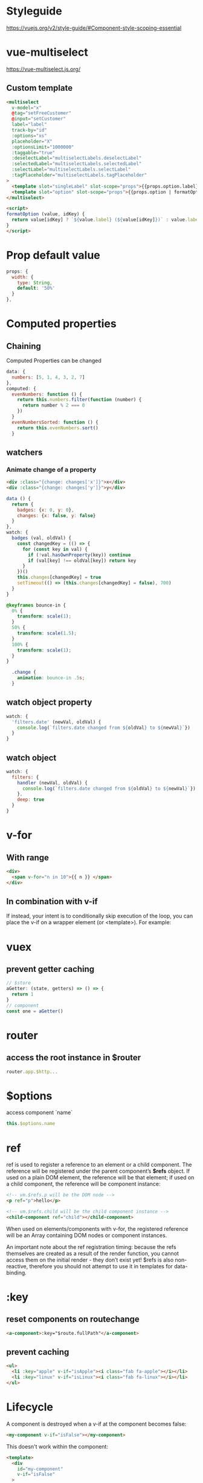 * Styleguide
https://vuejs.org/v2/style-guide/#Component-style-scoping-essential

* vue-multiselect
https://vue-multiselect.js.org/

** Custom template
#+BEGIN_SRC html
<multiselect
  v-model="x"
  @tag="setFreeCustomer"
  @input="setCustomer"
  label="label"
  track-by="id"
  :options="xs"
  placeholder="X"
  :optionsLimit="1000000"
  :taggable="true"
  :deselectLabel="multiselectLabels.deselectLabel"
  :selectedLabel="multiselectLabels.selectedLabel"
  :selectLabel="multiselectLabels.selectLabel"
  :tagPlaceholder="multiselectLabels.tagPlaceholder"
>
  <template slot="singleLabel" slot-scope="props">{{props.option.label}}</template>
  <template slot="option" slot-scope="props">{{props.option | formatOption('kdnr')}}</template>
</multiselect>

<script>
formatOption (value, idKey) {
  return value[idKey] ? `${value.label} (${value[idKey]})` : value.label
}
</script>
#+END_SRC

* Prop default value
#+BEGIN_SRC javascript
  props: {
    width: {
      type: String,
      default: '50%'
    }
  },
#+END_SRC

* Computed properties

** Chaining
Computed Properties can be changed
#+BEGIN_SRC javascript
data: {
  numbers: [5, 1, 4, 3, 2, 7]
},
computed: {
  evenNumbers: function () {
    return this.numbers.filter(function (number) {
      return number % 2 === 0
    })
  }
  evenNumbersSorted: function () {
    return this.evenNumbers.sort()
  }
#+END_SRC

** watchers

*** Animate change of a property
#+BEGIN_SRC html
<div :class="{change: changes['x']}">x</div>
<div :class="{change: changes['y']}">y</div>
#+END_SRC
#+BEGIN_SRC js
    data () {
      return {
        badges: {x: 0, y: 0},
        changes: {x: false, y: false}
      }
    },
    watch: {
      badges (val, oldVal) {
        const changedKey = (() => {
          for (const key in val) {
            if (!val.hasOwnProperty(key)) continue
            if (val[key] !== oldVal[key]) return key
          }
        })()
        this.changes[changedKey] = true
        setTimeout(() => (this.changes[changedKey] = false), 700)
      }
    }
#+END_SRC
#+BEGIN_SRC css
@keyframes bounce-in {
  0% {
    transform: scale(1);
  }
  50% {
    transform: scale(1.5);
  }
  100% {
    transform: scale(1);
  }
}

  .change {
    animation: bounce-in .5s;
  }
#+END_SRC

** watch object property
#+BEGIN_SRC javascript
watch: {
  'filters.date' (newVal, oldVal) {
    console.log(`filters.date changed from ${oldVal} to ${newVal}`})
  }
}
#+END_SRC

** watch object
#+BEGIN_SRC javascript
watch: {
  filters: {
    handler (newVal, oldVal) {
      console.log(`filters.date changed from ${oldVal} to ${newVal}`})
    },
    deep: true
  }
}
#+END_SRC

* v-for
** With range
#+BEGIN_SRC html
<div>
  <span v-for="n in 10">{{ n }} </span>
</div>
#+END_SRC

** In combination with v-if
If instead, your intent is to conditionally skip execution of the
loop, you can place the v-if on a wrapper element (or <template>). For
example:

* vuex
** prevent getter caching
#+BEGIN_SRC javascript
// $store
aGetter: (state, getters) => () => {
  return 1
}
// component
const one = aGetter()
#+END_SRC

* router
** access the root instance in $router
#+BEGIN_SRC javascript
router.app.$http...
#+END_SRC


* $options
access component `name`
#+BEGIN_SRC javascript
this.$options.name
#+END_SRC

* ref
ref is used to register a reference to an element or a child
component. The reference will be registered under the parent
component’s *$refs* object. If used on a plain DOM element, the
reference will be that element; if used on a child component, the
reference will be component instance:

#+BEGIN_SRC html
<!-- vm.$refs.p will be the DOM node -->
<p ref="p">hello</p>

<!-- vm.$refs.child will be the child component instance -->
<child-component ref="child"></child-component>
#+END_SRC

When used on elements/components with v-for, the registered reference
will be an Array containing DOM nodes or component instances.

An important note about the ref registration timing: because the refs
themselves are created as a result of the render function, you cannot
access them on the initial render - they don’t exist yet! $refs is
also non-reactive, therefore you should not attempt to use it in
templates for data-binding.

* :key
** reset components on routechange
#+BEGIN_SRC html
<a-component>:key="$route.fullPath"</a-component>
#+END_SRC

** prevent caching
#+BEGIN_SRC html
<ul>
  <li :key="apple" v-if="isApple"><i class="fab fa-apple"></i></li>
  <li :key="linux" v-if="isLinux"><i class="fab fa-linux"></i></li>
</ul>
#+END_SRC

* Lifecycle
A component is destroyed when a v-if at the component becomes false:

#+BEGIN_SRC html
<my-component v-if="isFalse"></my-component>
#+END_SRC

This doesn't work within the component:

#+BEGIN_SRC html
<template>
  <div
    id="my-component"
    v-if="isFalse"
  >
  ...
#+END_SRC

The behaviour can be levered out with keep-alive:

#+BEGIN_SRC html
<!-- Inactive components will be cached! -->
<keep-alive>
  <my-component v-if="isFalse"></my-component>
</keep-alive>
#+END_SRC

* Reactivity
** Objects
https://vuejs.org/v2/guide/reactivity.html#How-Changes-Are-Tracked

Vue cannot detect property addition or deletion.
Vue does not allow dynamically adding new root-level reactive
properties to an already created instance. However, it’s possible to
add reactive properties to a nested object using the Vue.set(object,
key, value) method:


You can also use the vm.$set instance method, which is an alias to the global Vue.set:

#+BEGIN_SRC javascript
this.$set(this.someObject, 'b', 2)
#+END_SRC

Sometimes you may want to assign a number of properties to an existing
object, for example using Object.assign() or _.extend(). However, new
properties added to the object will not trigger changes. In such
cases, create a fresh object with properties from both the original
object and the mixin object:

#+BEGIN_SRC javascript
// instead of `Object.assign(this.someObject, { a: 1, b: 2 })`
this.someObject = Object.assign({}, this.someObject, { a: 1, b: 2 })
#+END_SRC

** Arrays
https://vuejs.org/v2/guide/list.html#Caveats

Due to limitations in JavaScript, Vue cannot detect the following changes to an array:

1. When you directly set an item with the index, e.g. vm.items[indexOfItem] = newValue
2. When you modify the length of the array, e.g. vm.items.length = newLength

To overcome caveat 1, both of the following will accomplish the same
as vm.items[indexOfItem] = newValue, but will also trigger state
updates in the reactivity system:

#+BEGIN_SRC javascript
// Vue.set
Vue.set(vm.items, indexOfItem, newValue)
// Array.prototype.splice
vm.items.splice(indexOfItem, 1, newValue)
#+END_SRC

You can also use the vm.$set instance method, which is an alias for the global Vue.set:

#+BEGIN_SRC javascript
vm.$set(vm.items, indexOfItem, newValue)
#+END_SRC

To deal with caveat 2, you can use splice:

#+BEGIN_SRC javascript
vm.items.splice(newLength)
#+END_SRC

** $forceUpdate()
Use when the object ({} || []) changes are not reflacted by render

* Vueinstance
** access this.data within the instance
#+BEGIN_SRC javascript
// vueinstance.js
import Vue from 'vue'
import store from './store'

const myVueinstance = new Vue({
  data: {
    someData: 1337
  },
  methods: {
    aMethod () {
      console.log(this._data.someData)
    },
  }
}

export default myVueinstance
#+END_SRC

* Components
** Bootstrap toggle button
with boolean binding
#+BEGIN_SRC html
<div class="btn-group btn-group-toggle" data-toggle="buttons">
  <label
    :class="{active: filters.erledigteAnzeigen}"
    class="btn btn-secondary"
  >
    <input
      v-model="filters.erledigteAnzeigen"
      :value="true"
      type="radio"
      autocomplete="off"
    > Nur offene
  </label>
  <label
    :class="{active: !filters.erledigteAnzeigen}"
    class="btn btn-secondary"
  >
    <input
      v-model="filters.erledigteAnzeigen"
      :value="false"
      type="radio"
      autocomplete="off"
    > Auch erledigte
  </label>
</div>
#+END_SRC

* Reference data variable from another data variable
#+BEGIN_SRC javascript
data() {
    return {
      names: [],
    }
},
computed: {
    length() {
        return this.names.length;
    }
}
#+END_SRC
If it has to be writable use:
https://vuejs.org/v2/guide/computed.html#Computed-Setter
